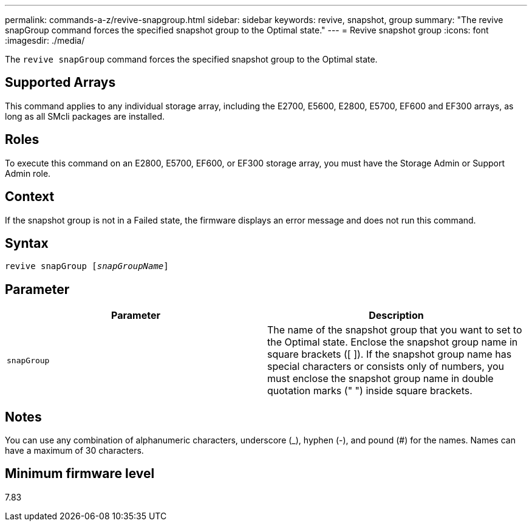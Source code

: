 ---
permalink: commands-a-z/revive-snapgroup.html
sidebar: sidebar
keywords: revive, snapshot, group
summary: "The revive snapGroup command forces the specified snapshot group to the Optimal state."
---
= Revive snapshot group
:icons: font
:imagesdir: ./media/

[.lead]
The `revive snapGroup` command forces the specified snapshot group to the Optimal state.

== Supported Arrays

This command applies to any individual storage array, including the E2700, E5600, E2800, E5700, EF600 and EF300 arrays, as long as all SMcli packages are installed.

== Roles

To execute this command on an E2800, E5700, EF600, or EF300 storage array, you must have the Storage Admin or Support Admin role.

== Context

If the snapshot group is not in a Failed state, the firmware displays an error message and does not run this command.

== Syntax
[subs=+macros]
----
revive snapGroup pass:quotes[[_snapGroupName_]]
----

== Parameter
[options="header"]
|===
| Parameter| Description
a|
`snapGroup`
a|
The name of the snapshot group that you want to set to the Optimal state. Enclose the snapshot group name in square brackets ([ ]). If the snapshot group name has special characters or consists only of numbers, you must enclose the snapshot group name in double quotation marks (" ") inside square brackets.
|===

== Notes

You can use any combination of alphanumeric characters, underscore (_), hyphen (-), and pound (#) for the names. Names can have a maximum of 30 characters.

== Minimum firmware level

7.83
